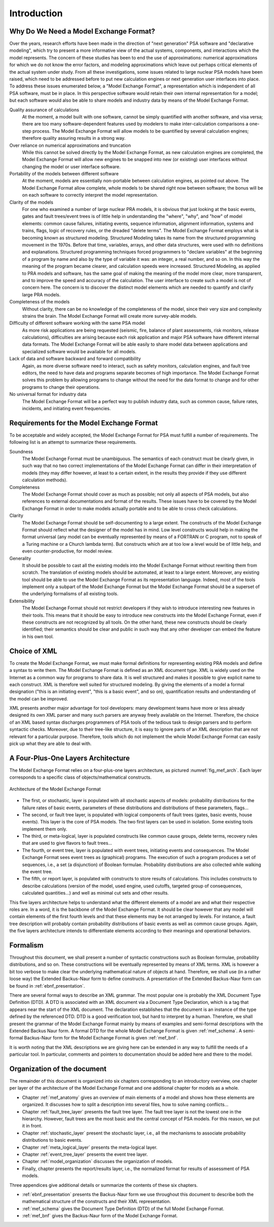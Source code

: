 ************
Introduction
************

Why Do We Need a Model Exchange Format?
=======================================

Over the years, research efforts have been made in the direction of
"next generation" PSA software and "declarative modeling", which try to
present a more informative view of the actual systems, components, and
interactions which the model represents. The concern of these studies
has been to end the use of approximations: numerical approximations for
which we do not know the error factors, and modeling approximations
which leave out perhaps critical elements of the actual system under
study. From all these investigations, some issues related to large
nuclear PSA models have been raised, which need to be addressed before
to put new calculation engines or next generation user interfaces into
place. To address these issues enumerated below, a "Model Exchange
Format", a representation which is independent of all PSA software, must
be in place. In this perspective software would retain their own
internal representation for a model; but each software would also be
able to share models and industry data by means of the Model Exchange
Format.

Quality assurance of calculations
    At the moment, a model built with one software,
    cannot be simply quantified with another software, and
    visa versa; there are too many software-dependent features used by
    modelers to make inter-calculation comparisons a one-step process. The
    Model Exchange Format will allow models to be quantified by several
    calculation engines; therefore quality assuring results in a strong way.

Over reliance on numerical approximations and truncation
    While this cannot be solved directly by the Model Exchange Format, as new
    calculation engines are completed, the Model Exchange Format will allow
    new engines to be snapped into new (or existing) user interfaces without
    changing the model or user interface software.

Portability of the models between different software
    At the moment, models are essentially non-portable between calculation engines,
    as pointed out above. The Model Exchange Format allow complete, whole
    models to be shared right now between software; the bonus will be on
    each software to correctly interpret the model representation.

Clarity of the models
    For one who examined a number of large nuclear PRA models,
    it is obvious that just looking at the basic events, gates
    and fault trees/event trees is of little help in understanding the
    "where", "why", and "how" of model elements: common cause failures,
    initiating events, sequence information, alignment information, systems
    and trains, flags, logic of recovery rules, or the dreaded "delete
    terms". The Model Exchange Format employs what is becoming known as
    structured modeling. Structured Modeling takes its name from the
    structured programming movement in the 1970s. Before that time,
    variables, arrays, and other data structures, were used with no
    definitions and explanations. Structured programming techniques forced
    programmers to "declare variables" at the beginning of a program by name
    and also by the type of variable it was: an integer, a real number, and
    so on. In this way the meaning of the program became clearer, and
    calculation speeds were increased. Structured Modeling, as applied to
    PRA models and software, has the same goal of making the meaning of the
    model more clear, more transparent, and to improve the speed and
    accuracy of the calculation. The user interface to create such a model
    is not of concern here. The concern is to discover the distinct model
    elements which are needed to quantify and clarify large PRA models.

Completeness of the models
    Without clarity, there can be no knowledge of the completeness of the model,
    since their very size and complexity strains the brain.
    The Model Exchange Format will create more survey-able models.

Difficulty of different software working with the same PSA model
    As more risk applications are being requested (seismic, fire, balance of
    plant assessments, risk monitors, release calculations), difficulties
    are arising because each risk application and major PSA software have
    different internal data formats. The Model Exchange Format will be able
    easily to share model data between applications and specialized software
    would be available for all models.

Lack of data and software backward and forward compatibility
    Again, as more diverse software need to interact, such as safety monitors,
    calculation engines, and fault tree editors, the need to have data and
    programs separate becomes of high importance. The Model Exchange Format
    solves this problem by allowing programs to change without the need for
    the data format to change and for other programs to change their operations.

No universal format for industry data
    The Model Exchange Format will be a perfect way to publish industry data,
    such as common cause, failure rates, incidents, and initiating event frequencies.

Requirements for the Model Exchange Format
==========================================

To be acceptable and widely accepted, the Model Exchange Format for PSA
must fulfill a number of requirements. The following list is an attempt
to summarize these requirements.

Soundness
    The Model Exchange Format must be unambiguous.
    The semantics of each construct must be clearly given, in such way that no
    two correct implementations of the Model Exchange Format can differ in
    their interpretation of models (they may differ however, at least to a
    certain extent, in the results they provide if they use different
    calculation methods).

Completeness
    The Model Exchange Format should cover as much as possible;
    not only all aspects of PSA models, but also references to
    external documentations and format of the results. These issues have to
    be covered by the Model Exchange Format in order to make models actually
    portable and to be able to cross check calculations.

Clarity
    The Model Exchange Format should be self-documenting to a large extent.
    The constructs of the Model Exchange Format should reflect
    what the designer of the model has in mind. Low level constructs would
    help in making the format universal (any model can be eventually
    represented by means of a FORTRAN or C program, not to speak of a Turing
    machine or a Church lambda term). But constructs which are at too low a
    level would be of little help, and even counter-productive, for model review.

Generality
    It should be possible to cast all the existing models
    into the Model Exchange Format without rewriting them from scratch. The
    translation of existing models should be automated, at least to a large
    extent. Moreover, any existing tool should be able to use the Model
    Exchange Format as its representation language. Indeed, most of the
    tools implement only a subpart of the Model Exchange Format but the
    Model Exchange Format should be a superset of the underlying formalisms
    of all existing tools.

Extensibility
    The Model Exchange Format should not restrict developers
    if they wish to introduce interesting new features in their tools.
    This means that it should be easy to introduce new constructs
    into the Model Exchange Format, even if these constructs are not
    recognized by all tools. On the other hand, these new constructs
    should be clearly identified; their semantics should be clear and public
    in such way that any other developer can embed the feature in his own tool.


Choice of XML
=============

To create the Model Exchange Format, we must make formal definitions for
representing existing PRA models and define a syntax to write them. The
Model Exchange Format is defined as an XML document type. XML is widely
used on the Internet as a common way for programs to share data. It is
well structured and makes it possible to give explicit name to each
construct. XML is therefore well suited for structured modeling. By
giving the elements of a model a formal designation ("this is an
initiating event", "this is a basic event", and so on), quantification
results and understanding of the model can be improved.

XML presents another major advantage for tool developers: many
development teams have more or less already designed its own XML parser
and many such parsers are anyway freely available on the Internet. Therefore,
the choice of an XML based syntax discharges programmers of PSA tools of
the tedious task to design parsers and to perform syntactic checks.
Moreover, due to their tree-like structure, it is easy to ignore parts
of an XML description that are not relevant for a particular purpose.
Therefore, tools which do not implement the whole Model Exchange Format
can easily pick up what they are able to deal with.

A Four-Plus-One Layers Architecture
===================================

The Model Exchange Format relies on a four-plus-one layers architecture,
as pictured :numref:`fig_mef_arch`. Each layer
corresponds to a specific class of objects/mathematical constructs.

.. figure:: ../images/architecture.svg
    :name: fig_mef_arch
    :align: center

    Architecture of the Model Exchange Format

- The first, or stochastic, layer is populated with all stochastic
  aspects of models: probability distributions for the failure rates of
  basic events, parameters of these distributions and distributions of
  these parameters, flags...
- The second, or fault tree layer, is populated with logical components
  of fault trees (gates, basic events, house events). This layer is the
  core of PSA models. The two first layers can be used in isolation.
  Some existing tools implement them only.
- The third, or meta-logical, layer is populated constructs like common
  cause groups, delete terms, recovery rules that are used to give
  flavors to fault trees...
- The fourth, or event tree, layer is populated with event trees,
  initiating events and consequences. The Model Exchange Format sees
  event trees as (graphical) programs. The execution of such a program
  produces a set of sequences, i.e., a set (a disjunction) of Boolean
  formulae. Probability distributions are also collected while walking
  the event tree.
- The fifth, or report layer, is populated with constructs to store
  results of calculations. This includes constructs to describe
  calculations (version of the model, used engine, used cutoffs,
  targeted group of consequences, calculated quantities...) and well as
  minimal cut sets and other results.

This five layers architecture helps to understand what the different
elements of a model are and what their respective roles are. In a word,
it is the backbone of the Model Exchange Format. It should be clear
however that any model will contain elements of the first fourth levels
and that these elements may be not arranged by levels. For instance, a
fault tree description will probably contain probability distributions
of basic events as well as common cause groups. Again, the five layers
architecture intends to differentiate elements according to their
meanings and operational behaviors.

Formalism
=========

Throughout this document, we shall present a number of syntactic
constructions such as Boolean formulae, probability distributions, and
so on. These constructions will be eventually represented by means of
XML terms. XML is however a bit too verbose to make clear the underlying
mathematical nature of objects at hand. Therefore, we shall use (in a
rather loose way) the Extended Backus-Naur form to define constructs.
A presentation of the Extended Backus-Naur form
can be found in :ref:`ebnf_presentation`.

There are several formal ways to describe an XML grammar. The most
popular one is probably the XML Document Type Definition (DTD). A DTD is
associated with an XML document via a Document Type Declaration, which
is a tag that appears near the start of the XML document. The
declaration establishes that the document is an instance of the type
defined by the referenced DTD. DTD is a good verification tool, but
hard to interpret by a human. Therefore, we shall present the grammar of
the Model Exchange Format mainly by means of examples and semi-formal
descriptions with the Extended Backus Naur form. A formal DTD for the
whole Model Exchange Format is given :ref:`mef_schema`. A
semi-formal Backus-Naur form for the Model Exchange Format is given
:ref:`mef_bnf`.

It is worth noting that the XML descriptions we are giving here can be
extended in any way to fulfill the needs of a particular tool. In
particular, comments and pointers to documentation should be added here
and there to the model.

Organization of the document
============================

The remainder of this document is organized into six chapters
corresponding to an introductory overview, one chapter per layer of the
architecture of the Model Exchange Format and one additional chapter for
models as a whole.

- Chapter :ref:`mef_anatomy` gives an overview of main elements of a
  model and shows how these elements are organized. It discusses how to
  split a description into several files, how to solve naming
  conflicts...
- Chapter :ref:`fault_tree_layer` presents the fault tree layer. The fault
  tree layer is not the lowest one in the hierarchy. However, fault
  trees are the most basic and the central concept of PSA models. For
  this reason, we put it in front.
- Chapter :ref:`stochastic_layer` present the stochastic layer, i.e., all the
  mechanisms to associate probability distributions to basic events.
- Chapter :ref:`meta_logical_layer` presents the meta-logical layer.
- Chapter :ref:`event_tree_layer` presents the event tree layer.
- Chapter :ref:`model_organization` discusses the organization of models.
- Finally, chapter presents the report/results layer, i.e., the
  normalized format for results of assessment of PSA models.

Three appendices give additional details or summarize the contents of
these six chapters.

- :ref:`ebnf_presentation` presents the Backus-Naur form we use
  throughout this document to describe both the mathematical structure
  of the constructs and their XML representation.
- :ref:`mef_schema` gives the Document Type Definition (DTD)
  of the full Model Exchange Format.
- :ref:`mef_bnf` gives the Backus-Naur form of the Model Exchange Format.
